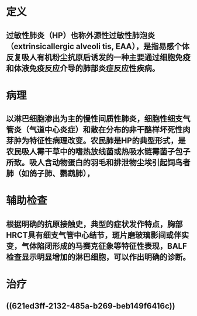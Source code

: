 :PROPERTIES:
:ID: 86D6020F-5E83-403A-B1D4-1C4607BCD403
:END:

* 定义 
:PROPERTIES:
:id: 621f625c-9a64-4fd1-99ad-eaf2e013bfa8
:card-last-interval: 4
:card-repeats: 1
:card-ease-factor: 2.6
:card-next-schedule: 2022-03-06T12:47:39.860Z
:card-last-reviewed: 2022-03-02T12:47:39.860Z
:card-last-score: 5
:END:
** 过敏性肺炎（HP）也称外源性过敏性肺泡炎（extrinsicallergic alveoli tis, EAA），是指易感个体反复吸人有机粉尘抗原后诱发的一种主要通过细胞免疫和体液免疫反应介导的肺部炎症反应性疾病。
* 病理 
:PROPERTIES:
:id: 621f625c-8940-4d3f-aa97-495bee14b8f7
:END:
** 以淋巴细胞渗出为主的慢性间质性肺炎，细胞性细支气管炎（气道中心炎症）和散在分布的非干酪样坏死性肉芽肿为特征性病理改变。农民肺是HP的典型形式，是农民吸人霉干草中的嗜热放线菌或热吸水链霉菌子包子所致。吸人含动物蛋白的羽毛和排泄物尘埃引起饲鸟者肺（如鸽子肺、鹦鹉肺），
* 辅助检查 
:PROPERTIES:
:id: 621f625c-7acc-452e-aa4c-ab97eec6e650
:END:
** 根据明确的抗原接触史，典型的症状发作特点，胸部HRCT具有细支气管中心结节，斑片磨玻璃影间或伴实变，气体陷闭形成的马赛克征象等特征性表现，BALF检查显示明显增加的淋巴细胞，可以作出明确的诊断。
* 治疗 
:PROPERTIES:
:id: 621f625c-0737-42f6-9257-1cc45127e7e4
:END:
** ((621ed3ff-2132-485a-b269-beb149f6416c))
